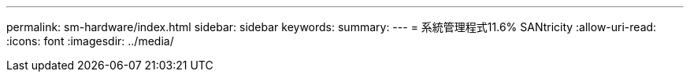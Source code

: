 ---
permalink: sm-hardware/index.html 
sidebar: sidebar 
keywords:  
summary:  
---
= 系統管理程式11.6% SANtricity
:allow-uri-read: 
:icons: font
:imagesdir: ../media/


